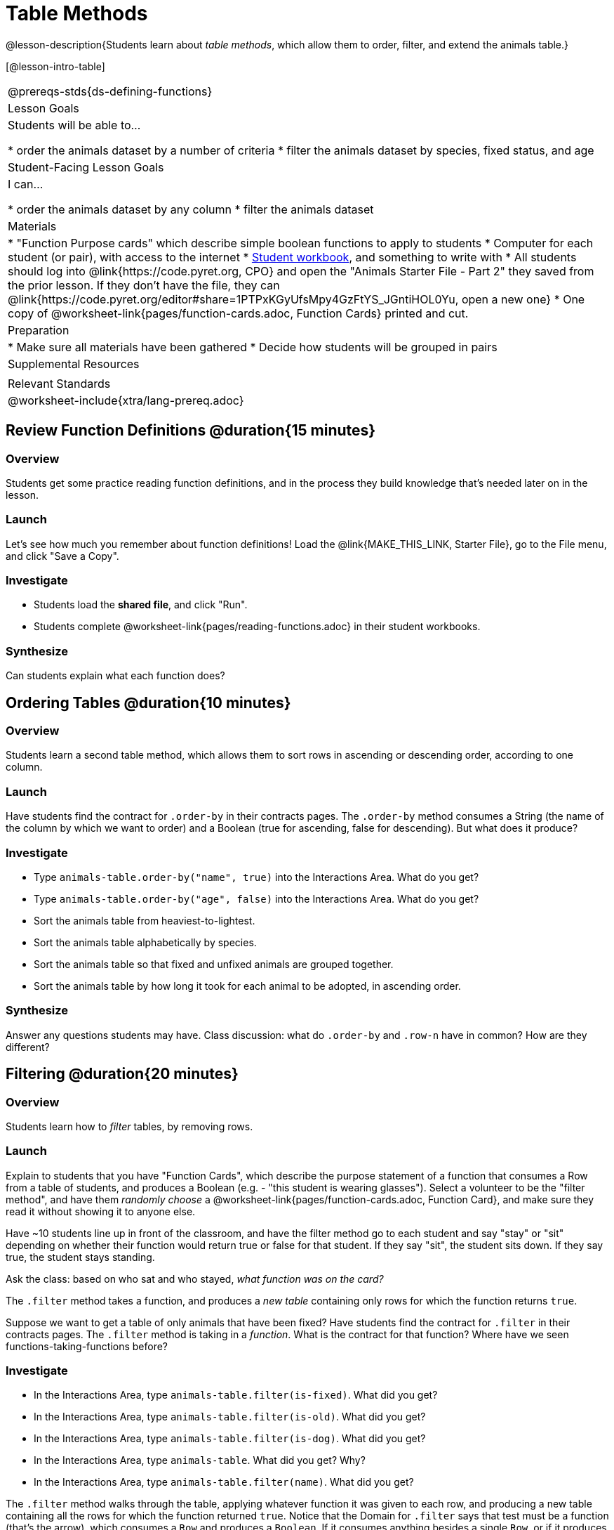 = Table Methods

@lesson-description{Students learn about _table methods_, which allow them to order, filter, and extend the animals table.}

[@lesson-intro-table]
|===
@prereqs-stds{ds-defining-functions}
| Lesson Goals
| Students will be able to...

* order the animals dataset by a number of criteria
* filter the animals dataset by species, fixed status, and age

| Student-Facing Lesson Goals
| I can...

* order the animals dataset by any column
* filter the animals dataset

| Materials
|
* "Function Purpose cards" which describe simple boolean functions to apply to students
* Computer for each student (or pair), with access to the internet
* link:{pathwayrootdir}/workbook/workbook.pdf[Student workbook], and something to write with
* All students should log into @link{https://code.pyret.org, CPO} and open the "Animals Starter File - Part 2" they saved from the prior lesson. If they don't have the file, they can @link{https://code.pyret.org/editor#share=1PTPxKGyUfsMpy4GzFtYS_JGntiHOL0Yu, open a new one}
* One copy of @worksheet-link{pages/function-cards.adoc, Function Cards} printed and cut.

| Preparation
|
* Make sure all materials have been gathered
* Decide how students will be grouped in pairs

| Supplemental Resources
|

| Relevant Standards
|
@worksheet-include{xtra/lang-prereq.adoc}
|===

== Review Function Definitions @duration{15 minutes}

=== Overview
Students get some practice reading function definitions, and in the process they build knowledge that's needed later on in the lesson.

=== Launch
Let's see how much you remember about function definitions! Load the @link{MAKE_THIS_LINK, Starter File}, go to the File menu, and click "Save a Copy". 

=== Investigate
[.lesson-instruction]
* Students load the *shared file*, and click "Run". 
* Students complete @worksheet-link{pages/reading-functions.adoc} in their student workbooks.

=== Synthesize
Can students explain what each function does?

== Ordering Tables @duration{10 minutes}

=== Overview
Students learn a second table method, which allows them to sort rows in ascending or descending order, according to one column.

=== Launch
Have students find the contract for `.order-by` in their contracts pages. The `.order-by` method consumes a String (the name of the column by which we want to order) and a Boolean (true for ascending, false for descending). But what does it produce?

=== Investigate
[.lesson-instruction]
* Type `animals-table.order-by("name", true)` into the Interactions Area. What do you get?
* Type `animals-table.order-by("age", false)` into the Interactions Area. What do you get?
* Sort the animals table from heaviest-to-lightest.
* Sort the animals table alphabetically by species.
* Sort the animals table so that fixed and unfixed animals are grouped together.
* Sort the animals table by how long it took for each animal to be adopted, in ascending order.

=== Synthesize
Answer any questions students may have. Class discussion: what do `.order-by` and `.row-n` have in common? How are they different?

== Filtering @duration{20 minutes}

=== Overview
Students learn how to _filter_ tables, by removing rows.

=== Launch
Explain to students that you have "Function Cards", which describe the purpose statement of a function that consumes a Row from a table of students, and produces a Boolean (e.g. - "this student is wearing glasses"). Select a volunteer to be the "filter method", and have them _randomly choose_ a @worksheet-link{pages/function-cards.adoc, Function Card}, and make sure they read it without showing it to anyone else.

Have ~10 students line up in front of the classroom, and have the filter method go to each student and say "stay" or "sit" depending on whether their function would return true or false for that student. If they say "sit", the student sits down. If they say true, the student stays standing.

Ask the class: based on who sat and who stayed, _what function was on the card?_

[.lesson-point]
The `.filter` method takes a function, and produces a _new table_ containing only rows for which the function returns `true`.

Suppose we want to get a table of only animals that have been fixed? Have students find the contract for `.filter` in their contracts pages. The `.filter` method is taking in a _function_. What is the contract for that function? Where have we seen functions-taking-functions before?

=== Investigate

[.lesson-instruction]
* In the Interactions Area, type `animals-table.filter(is-fixed)`. What did you get?
* In the Interactions Area, type `animals-table.filter(is-old)`. What did you get?
* In the Interactions Area, type `animals-table.filter(is-dog)`. What did you get?
* In the Interactions Area, type `animals-table`. What did you get? Why?
* In the Interactions Area, type `animals-table.filter(name)`. What did you get?

The `.filter` method walks through the table, applying whatever function it was given to each row, and producing a new table containing all the rows for which the function returned `true`. Notice that the Domain for `.filter` says that test must be a function (that’s the arrow), which consumes a `Row` and produces a `Boolean`. If it consumes anything besides a single `Row`, or if it produces anything else besides a `Boolean`, we'll get an error.

=== Possible Misconceptions
Students often think that filtering a table _changes_ the table. In Pyret, all table methods produce a _brand new table_. If we want to save that table, we need to define it. For example: `cats = animals-table.filter(is-cat)`.

=== Synthesize
Debrief with students.

== Building Columns @duration{10 minutes}

=== Overview
Students learn how to _build columns_, using the `.build-column` table method.

=== Launch
Suppose we want to _transform_ our table, converting `pounds` to `kilograms` or `weeks` to `days`. Or perhaps we want to add a "cute" column that just identifies the puppies and kittens? Have students find the contract for `.build-column` in their contracts pages. The `.build-column` method is taking in a _function_ and a _string_. What is the contract for that function? 

[.lesson-instruction]
* Try typing `animals-table.build-column("old", is-old)` into the Interactions Area. 
* Try typing `animals-table.build-column("picture", animal-img)` into the Interactions Area. 
* What do you get? What do you think is going on?

The `.build-column` method walks through the table, applying whatever function it was given to each row. Whatever the function produces for that row becomes the value of our new column, which is named based on the string it was given. In the first example, we gave it the `is-old` function, so the new table had an extra Boolean column for every animal, indicating whether or not it was young. Notice that the Domain for `.build-column` says that the builder must be a function which consumes a `Row` and produces some other value. If it consumes anything besides a single `Row`, we'll get an error.

=== Synthesize
Debrief with students. Ask them if they think of a situation where they would want to use this. Some ideas:
- A dataset about school might include columns for how many students are in the school and how many pass the state exam. But when comparing schools of different sizes, what we really want is a column showing what _percentage_ passed the exam. We could use `.build-column` to compute that for every row in the table.
- The animals shelter might want to print nametags for every animal. They could build a column using the `text` function to have every animal's name in big, purple letters.
- A dataset from Europe might list everything in metric (centimeters, kilograms, etc), so we could build a column to convert that to imperial units (inches, pounds, etc).

== Additional Exercises:

- TODO
